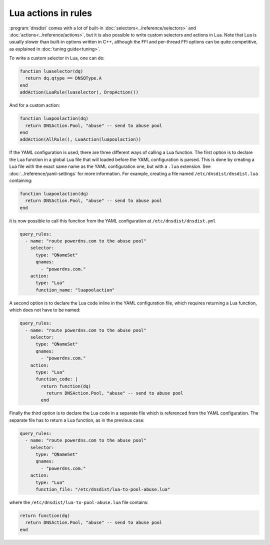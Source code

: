 Lua actions in rules
====================

:program:`dnsdist` comes with a lot of built-in :doc:`selectors<../reference/selectors>` and :doc:`actions<../reference/actions>`, but it is also
possible to write custom selectors and actions in Lua. Note that Lua is usually slower than built-in options written in C++, although the FFI
and per-thread FFI options can be quite competitive, as explained in :doc:`tuning guide<tuning>`.

To write a custom selector in Lua, one can do:

.. code-block:: lua

  function luaselector(dq)
    return dq.qtype == DNSQType.A
  end
  addAction(LuaRule(luaselector), DropAction())


And for a custom action:

.. code-block:: lua

  function luapoolaction(dq)
    return DNSAction.Pool, "abuse" -- send to abuse pool
  end
  addAction(AllRule(), LuaAction(luapoolaction))

If the YAML configuration is used, there are three different ways of calling a Lua function. The first option is to declare the Lua function in
a global Lua file that will loaded before the YAML configuration is parsed. This is done by creating a Lua file with the exact same name as
the YAML configuration one, but with a ``.lua`` extension. See :doc:`../reference/yaml-settings` for more information. For example, creating
a file named ``/etc/dnsdist/dnsdist.lua`` containing:

.. code-block:: lua

  function luapoolaction(dq)
    return DNSAction.Pool, "abuse" -- send to abuse pool
  end

it is now possible to call this function from the YAML configuration at ``/etc/dnsdist/dnsdist.yml``

.. code-block:: yaml

  query_rules:
    - name: "route powerdns.com to the abuse pool"
      selector:
        type: "QNameSet"
        qnames:
          - "powerdns.com."
      action:
        type: "Lua"
        function_name: "luapoolaction"


A second option is to declare the Lua code inline in the YAML configuration file, which requires returning a Lua function, which does not have to be named:

.. code-block:: yaml

  query_rules:
    - name: "route powerdns.com to the abuse pool"
      selector:
        type: "QNameSet"
        qnames:
          - "powerdns.com."
      action:
        type: "Lua"
        function_code: |
          return function(dq)
            return DNSAction.Pool, "abuse" -- send to abuse pool
          end


Finally the third option is to declare the Lua code in a separate file which is referenced from the YAML configuration. The separate file has to return a Lua function, as in the previous case:

.. code-block:: yaml

  query_rules:
    - name: "route powerdns.com to the abuse pool"
      selector:
        type: "QNameSet"
        qnames:
          - "powerdns.com."
      action:
        type: "Lua"
        function_file: "/etc/dnsdist/lua-to-pool-abuse.lua"


where the ``/etc/dnsdist/lua-to-pool-abuse.lua`` file contains:

.. code-block:: lua

  return function(dq)
    return DNSAction.Pool, "abuse" -- send to abuse pool
  end
